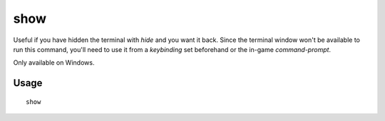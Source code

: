 show
====

.. dfhack-tool::
    :summary: Unhides the DFHack terminal window.
    :tags: dfhack

Useful if you have hidden the terminal with `hide` and you want it back. Since
the terminal window won't be available to run this command, you'll need to use
it from a `keybinding` set beforehand or the in-game `command-prompt`.

Only available on Windows.

Usage
-----

::

    show
